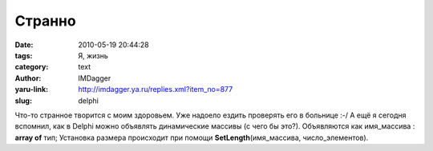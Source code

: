 Странно
=======
:date: 2010-05-19 20:44:28
:tags: Я, жизнь
:category: text
:author: IMDagger
:yaru-link: http://imdagger.ya.ru/replies.xml?item_no=877
:slug: delphi

Что-то странное творится с моим здоровьем. Уже надоело ездить
проверять его в больнице :-/ А ещё я сегодня вспомнил, как в Delphi
можно объявлять динамические массивы (с чего бы это?). Объявляются как
имя\_массива : **array of** тип; Установка размера происходит при помощи
**SetLength**\ (имя\_массива, число\_элементов).
